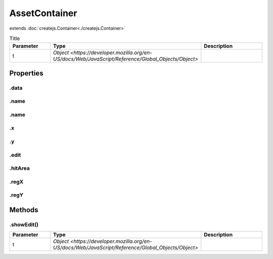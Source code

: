 ==============
AssetContainer
==============
extends :doc:`createjs.Container<./createjs.Container>`



.. list-table:: Title
   :widths: 25 25 50
   :header-rows: 1

   * - Parameter
     - Type
     - Description
   * - t
     - `Object <https://developer.mozilla.org/en-US/docs/Web/JavaScript/Reference/Global_Objects/Object>`
     - 

Properties
==========
.. _AssetContainer.data:


.data
-----


.. _AssetContainer.name:


.name
-----


.. _AssetContainer.name:


.name
-----


.. _AssetContainer.x:


.x
--


.. _AssetContainer.y:


.y
--


.. _AssetContainer.edit:


.edit
-----


.. _AssetContainer.hitArea:


.hitArea
--------


.. _AssetContainer.regX:


.regX
-----


.. _AssetContainer.regY:


.regY
-----



Methods
=======
.. _AssetContainer.showEdit:

.showEdit()
-----------

.. list-table::
   :widths: 25 25 50
   :header-rows: 1

   * - Parameter
     - Type
     - Description
   * - t
     - `Object <https://developer.mozilla.org/en-US/docs/Web/JavaScript/Reference/Global_Objects/Object>`
     - 
